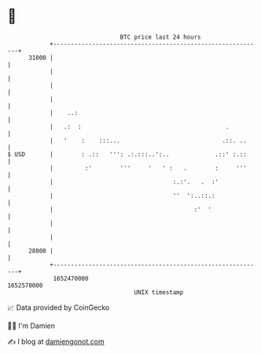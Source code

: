 * 👋

#+begin_example
                                   BTC price last 24 hours                    
               +------------------------------------------------------------+ 
         31000 |                                                            | 
               |                                                            | 
               |                                                            | 
               |                                                            | 
               |    ..:                                                     | 
               |   .:  :                                         .          | 
               |   '    :    :::...                             .::. ..     | 
   $ USD       |        : .::   ''': .:.:::..':..             .::' :.::     | 
               |         :'        '''     '   ' :   .        :     '''     | 
               |                                  :.:'.   .  :'             | 
               |                                  ''  ':..::.:              | 
               |                                        :'  '               | 
               |                                                            | 
               |                                                            | 
         28000 |                                                            | 
               +------------------------------------------------------------+ 
                1652470000                                        1652570000  
                                       UNIX timestamp                         
#+end_example
📈 Data provided by CoinGecko

🧑‍💻 I'm Damien

✍️ I blog at [[https://www.damiengonot.com][damiengonot.com]]
